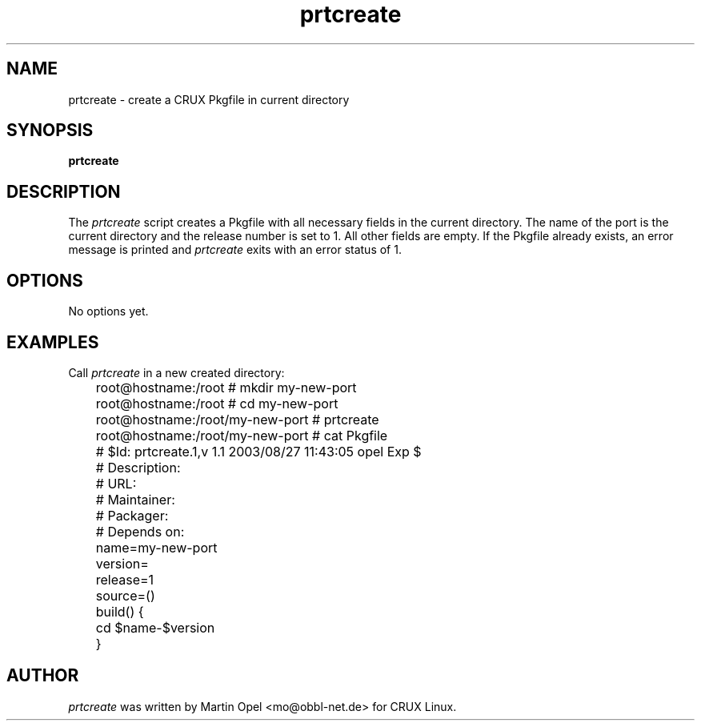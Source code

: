.\" 
.\" prtcreate manual page.
.\" (C) 2003 by Martin Opel <mo@obbl-net.de> 
.\"
.TH prtcreate 1
.SH NAME
prtcreate \- create a CRUX Pkgfile in current directory
.SH SYNOPSIS
.PP
.B prtcreate
.SH DESCRIPTION

The \fIprtcreate\fP script creates a Pkgfile with all necessary fields in
the current directory. The name of the port is the current directory and the
release number is set to 1. All other fields are empty. If the Pkgfile already
exists, an error message is printed and \fIprtcreate\fP exits with an error
status of 1.

.SH OPTIONS
No options yet.

.SH EXAMPLES

Call \fIprtcreate\fP in a new created directory:
.PP
.nf
	root@hostname:/root # mkdir my-new-port 
	root@hostname:/root # cd my-new-port
	root@hostname:/root/my-new-port # prtcreate
	root@hostname:/root/my-new-port # cat Pkgfile

	# $Id: prtcreate.1,v 1.1 2003/08/27 11:43:05 opel Exp $
	# Description:
	# URL:
	# Maintainer:
	# Packager:
	# Depends on:

	name=my-new-port
	version=
	release=1
	source=()

	build() {
	        cd $name-$version
	}

.fi
.PP

.SH AUTHOR

\fIprtcreate\fP was written by Martin Opel <mo@obbl-net.de> for CRUX Linux.

